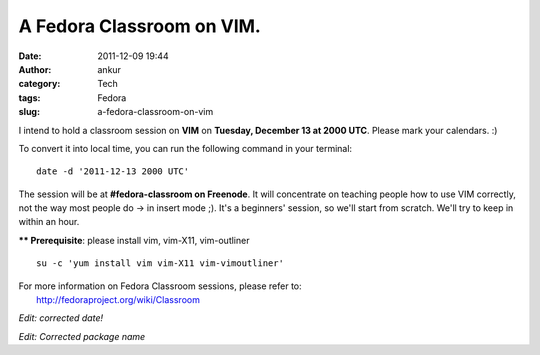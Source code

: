 A Fedora Classroom on VIM.
##########################
:date: 2011-12-09 19:44
:author: ankur
:category: Tech
:tags: Fedora
:slug: a-fedora-classroom-on-vim

I intend to hold a classroom session on **VIM** on **Tuesday, December
13 at 2000 UTC**. Please mark your calendars. :)

To convert it into local time, you can run the following command in your
terminal:

::

    date -d '2011-12-13 2000 UTC'

The session will be at **#fedora-classroom on Freenode**. It will
concentrate on teaching people how to use VIM correctly, not the way
most people do -> in insert mode ;). It's a beginners' session, so we'll
start from scratch. We'll try to keep in within an hour.

**\*\* Prerequisite**: please install vim, vim-X11, vim-outliner

::

    su -c 'yum install vim vim-X11 vim-vimoutliner'

| For more information on Fedora Classroom sessions, please refer to:
|  http://fedoraproject.org/wiki/Classroom

*Edit: corrected date!*

*Edit: Corrected package name*
